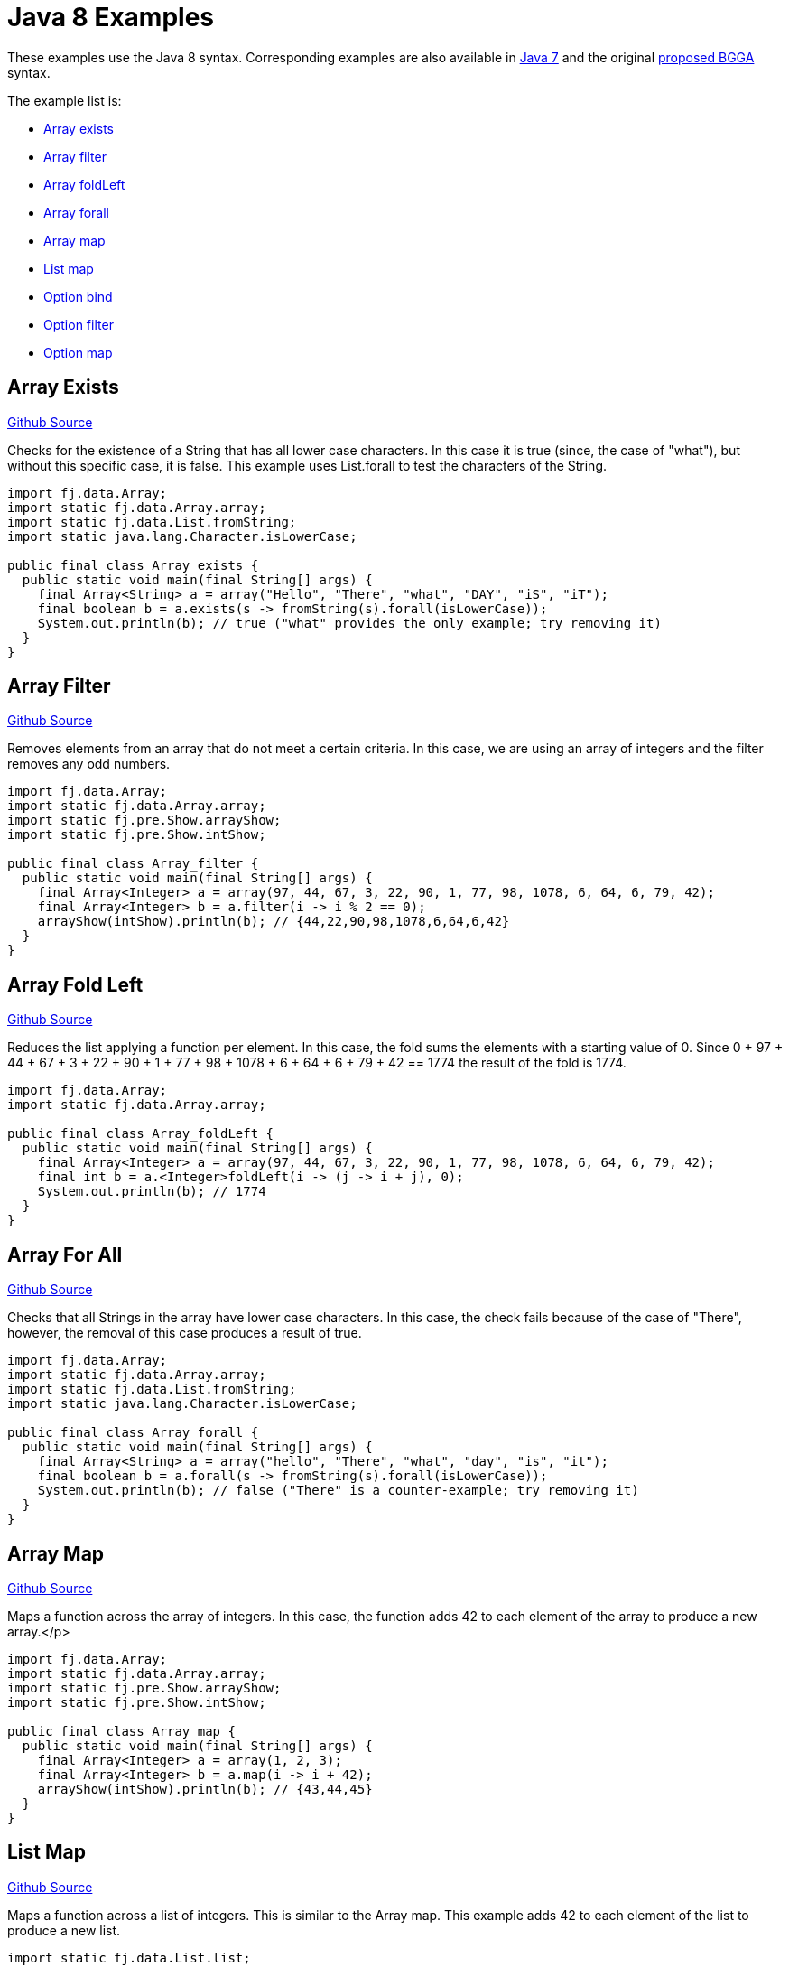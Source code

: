 = Java 8 Examples
:jbake-type: page
:jbake-tags:
:jbake-status: published

These examples use the Java 8 syntax.  Corresponding examples are also available in  link:examples-java7.html[Java 7] and the original link:examples-bgga.html[proposed BGGA] syntax.

The example list is:

* <<arrayExists, Array exists>>
* <<arrayFilter, Array filter>>
* <<arrayFoldLeft, Array foldLeft>>
* <<arrayForall, Array forall>>
* <<arrayMap, Array map>>
* <<listMap, List map>>
* <<optionBind, Option bind>>
* <<optionFilter, Option filter>>
* <<optionMap, Option map>>

== Array Exists [[arrayExists]]

https://github.com/functionaljava/functionaljava/blob/master/demo/src/main/java/fj/demo/Array_exists.java[Github Source]

Checks for the existence of a String that has all lower case characters. In this case it is true (since, the case of "what"), but without this specific case, it is false. This example uses List.forall to test the characters of the String.


[source,java]
----
import fj.data.Array;
import static fj.data.Array.array;
import static fj.data.List.fromString;
import static java.lang.Character.isLowerCase;

public final class Array_exists {
  public static void main(final String[] args) {
    final Array<String> a = array("Hello", "There", "what", "DAY", "iS", "iT");
    final boolean b = a.exists(s -> fromString(s).forall(isLowerCase));
    System.out.println(b); // true ("what" provides the only example; try removing it)
  }
}
----

== Array Filter [[arrayFilter]]
https://github.com/functionaljava/functionaljava/blob/master/demo/src/main/java/fj/demo/Array_filter.java[Github Source]

Removes elements from an array that do not meet a certain criteria. In this case, we are using an array of integers and the filter removes any odd numbers.

[source,java]
----
import fj.data.Array;
import static fj.data.Array.array;
import static fj.pre.Show.arrayShow;
import static fj.pre.Show.intShow;

public final class Array_filter {
  public static void main(final String[] args) {
    final Array<Integer> a = array(97, 44, 67, 3, 22, 90, 1, 77, 98, 1078, 6, 64, 6, 79, 42);
    final Array<Integer> b = a.filter(i -> i % 2 == 0);
    arrayShow(intShow).println(b); // {44,22,90,98,1078,6,64,6,42}
  }
}
----

== Array Fold Left [[arrayFoldLeft]]
https://github.com/functionaljava/functionaljava/blob/master/demo/src/main/java/fj/demo/Array_foldLeft.java[Github Source]

Reduces the list applying a function per element. In this case, the fold sums the elements with a starting value of 0. Since 0 + 97 + 44 + 67 + 3 + 22 + 90 + 1 + 77 + 98 + 1078 + 6 + 64 + 6 + 79 + 42 == 1774 the result of the fold is 1774.

[source,java]
----
import fj.data.Array;
import static fj.data.Array.array;

public final class Array_foldLeft {
  public static void main(final String[] args) {
    final Array<Integer> a = array(97, 44, 67, 3, 22, 90, 1, 77, 98, 1078, 6, 64, 6, 79, 42);
    final int b = a.<Integer>foldLeft(i -> (j -> i + j), 0);
    System.out.println(b); // 1774
  }
}
----

== Array For All [[arrayForall]]

https://github.com/functionaljava/functionaljava/blob/master/demo/src/main/java/fj/demo/Array_forall.java[Github Source]

Checks that all Strings in the array have lower case characters. In this case, the check fails because of the case of "There", however, the removal of this case produces a result of true.

[source,java]
----
import fj.data.Array;
import static fj.data.Array.array;
import static fj.data.List.fromString;
import static java.lang.Character.isLowerCase;

public final class Array_forall {
  public static void main(final String[] args) {
    final Array<String> a = array("hello", "There", "what", "day", "is", "it");
    final boolean b = a.forall(s -> fromString(s).forall(isLowerCase));
    System.out.println(b); // false ("There" is a counter-example; try removing it)
  }
}
----

== Array Map [[arrayMap]]
https://github.com/functionaljava/functionaljava/blob/master/demo/src/main/java/fj/demo/Array_map.java[Github Source]

Maps a function across the array of integers. In this case, the function adds 42 to each element of the array to produce a new array.</p>

[source,java]
----
import fj.data.Array;
import static fj.data.Array.array;
import static fj.pre.Show.arrayShow;
import static fj.pre.Show.intShow;

public final class Array_map {
  public static void main(final String[] args) {
    final Array<Integer> a = array(1, 2, 3);
    final Array<Integer> b = a.map(i -> i + 42);
    arrayShow(intShow).println(b); // {43,44,45}
  }
}
----

== List Map [[listMap]]
https://github.com/functionaljava/functionaljava/blob/master/demo/src/main/java/fj/demo/List_map.java[Github Source]

Maps a function across a list of integers. This is similar to the Array map. This example adds 42 to each element of the list to produce a new list.

[source,java]
----
import static fj.data.List.list;
import fj.data.List;
import static fj.pre.Show.intShow;
import static fj.pre.Show.listShow;

public final class List_map {
  public static void main(final String[] args) {
    final List<Integer> a = list(1, 2, 3);
    final List<Integer> b = a.map(i -> i + 42);
    listShow(intShow).println(b); // [43,44,45]
  }
}
----

== Option Bind [[optionBind]]

https://github.com/functionaljava/functionaljava/blob/master/demo/src/main/java/fj/demo/Option_bind.java[Github Source]

Binds a function across the optional value type. The function checks if the contained value is even and if it is multiples that value by 3 and returns that new value. If the contained value is odd (or if there is no value), then no value is returned (none).

[source,java]
----
import fj.data.Option;
import static fj.data.Option.none;
import static fj.data.Option.some;
import static fj.pre.Show.intShow;
import static fj.pre.Show.optionShow;

public final class Option_bind {
  public static void main(final String[] args) {
    final Option<Integer> o1 = some(7);
    final Option<Integer> o2 = some(8);
    final Option<Integer> o3 = none();
    final Option<Integer> p1 = o1.bind(i -> i % 2 == 0 ? some(i * 3) : Option.<Integer>none());
    final Option<Integer> p2 = o2.bind(i -> i % 2 == 0 ? some(i * 3) : Option.<Integer>none());
    final Option<Integer> p3 = o3.bind(i -> i % 2 == 0 ? some(i * 3) : Option.<Integer>none());
    optionShow(intShow).println(p1); // None
    optionShow(intShow).println(p2); // Some(24)
    optionShow(intShow).println(p3); // None
  }
}
----

[[optionFilter]]
== Option filter

https://github.com/functionaljava/functionaljava/blob/master/demo/src/main/java/fj/demo/Option_filter.java[Github Source]


Removes the value from the optional value if it does not match a given predicate. In this case the condition for preservation is that the contained value is an even number

[source,java]
----
import fj.data.Option;
import static fj.data.Option.none;
import static fj.data.Option.some;
import static fj.pre.Show.intShow;
import static fj.pre.Show.optionShow;

public final class Option_filter {
  public static void main(final String[] args) {
    final Option<Integer> o1 = some(7);
    final Option<Integer> o2 = none();
    final Option<Integer> o3 = some(8);
    final Option<Integer> p1 = o1.filter(i -> i % 2 == 0);
    final Option<Integer> p2 = o2.filter(i -> i % 2 == 0);
    final Option<Integer> p3 = o3.filter(i -> i % 2 == 0);
    optionShow(intShow).println(p1); // None
    optionShow(intShow).println(p2); // None
    optionShow(intShow).println(p3); // Some(8)
  }
}
----

== Option Map [[optionMap]]
https://github.com/functionaljava/functionaljava/blob/master/demo/src/main/java/fj/demo/Option_map.java[Github Source]

Maps a function across the optional value type. The function adds 42 to any contained value.

[source,java]
----
import fj.data.Option;
import static fj.data.Option.none;
import static fj.data.Option.some;
import static fj.pre.Show.intShow;
import static fj.pre.Show.optionShow;

public final class Option_map {
  public static void main(final String[] args) {
    final Option<Integer> o1 = some(7);
    final Option<Integer> o2 = none();
    final Option<Integer> p1 = o1.map(i -> i + 42);
    final Option<Integer> p2 = o2.map(i -> i + 42);
    optionShow(intShow).println(p1); // Some(49)
    optionShow(intShow).println(p2); // None
  }
}
----


